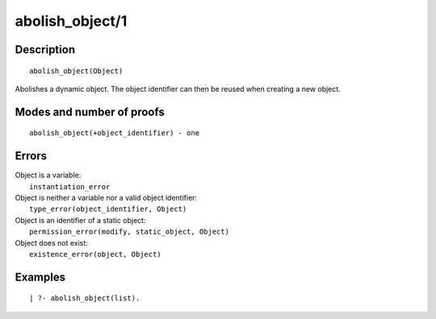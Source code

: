 ..
   This file is part of Logtalk <https://logtalk.org/>  
   Copyright 1998-2019 Paulo Moura <pmoura@logtalk.org>

   Licensed under the Apache License, Version 2.0 (the "License");
   you may not use this file except in compliance with the License.
   You may obtain a copy of the License at

       http://www.apache.org/licenses/LICENSE-2.0

   Unless required by applicable law or agreed to in writing, software
   distributed under the License is distributed on an "AS IS" BASIS,
   WITHOUT WARRANTIES OR CONDITIONS OF ANY KIND, either express or implied.
   See the License for the specific language governing permissions and
   limitations under the License.


.. index:: abolish_object/1
.. _predicates_abolish_object_1:

abolish_object/1
================

Description
-----------

::

   abolish_object(Object)

Abolishes a dynamic object. The object identifier can then be reused when creating a new object.

Modes and number of proofs
--------------------------

::

   abolish_object(+object_identifier) - one

Errors
------

| Object is a variable:
|     ``instantiation_error``
| Object is neither a variable nor a valid object identifier:
|     ``type_error(object_identifier, Object)``
| Object is an identifier of a static object:
|     ``permission_error(modify, static_object, Object)``
| Object does not exist:
|     ``existence_error(object, Object)``

Examples
--------

::

   | ?- abolish_object(list).

.. seealso::

   :ref:`predicates_create_object_4`,
   :ref:`predicates_current_object_1`,
   :ref:`predicates_object_property_2`,
   :ref:`predicates_extends_object_2_3`,
   :ref:`predicates_instantiates_class_2_3`,
   :ref:`predicates_specializes_class_2_3`,
   :ref:`predicates_complements_object_2`

